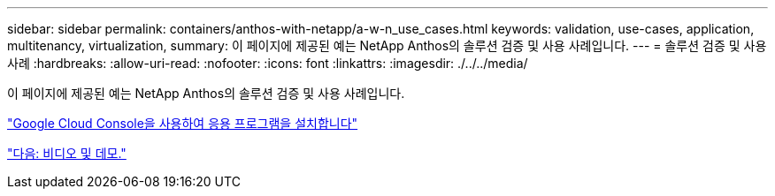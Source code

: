 ---
sidebar: sidebar 
permalink: containers/anthos-with-netapp/a-w-n_use_cases.html 
keywords: validation, use-cases, application, multitenancy, virtualization, 
summary: 이 페이지에 제공된 예는 NetApp Anthos의 솔루션 검증 및 사용 사례입니다. 
---
= 솔루션 검증 및 사용 사례
:hardbreaks:
:allow-uri-read: 
:nofooter: 
:icons: font
:linkattrs: 
:imagesdir: ./../../media/


이 페이지에 제공된 예는 NetApp Anthos의 솔루션 검증 및 사용 사례입니다.

link:a-w-n_use_case_deploy_app_with_cloud_console.html["Google Cloud Console을 사용하여 응용 프로그램을 설치합니다"]

link:a-w-n_videos_and_demos.html["다음: 비디오 및 데모."]
